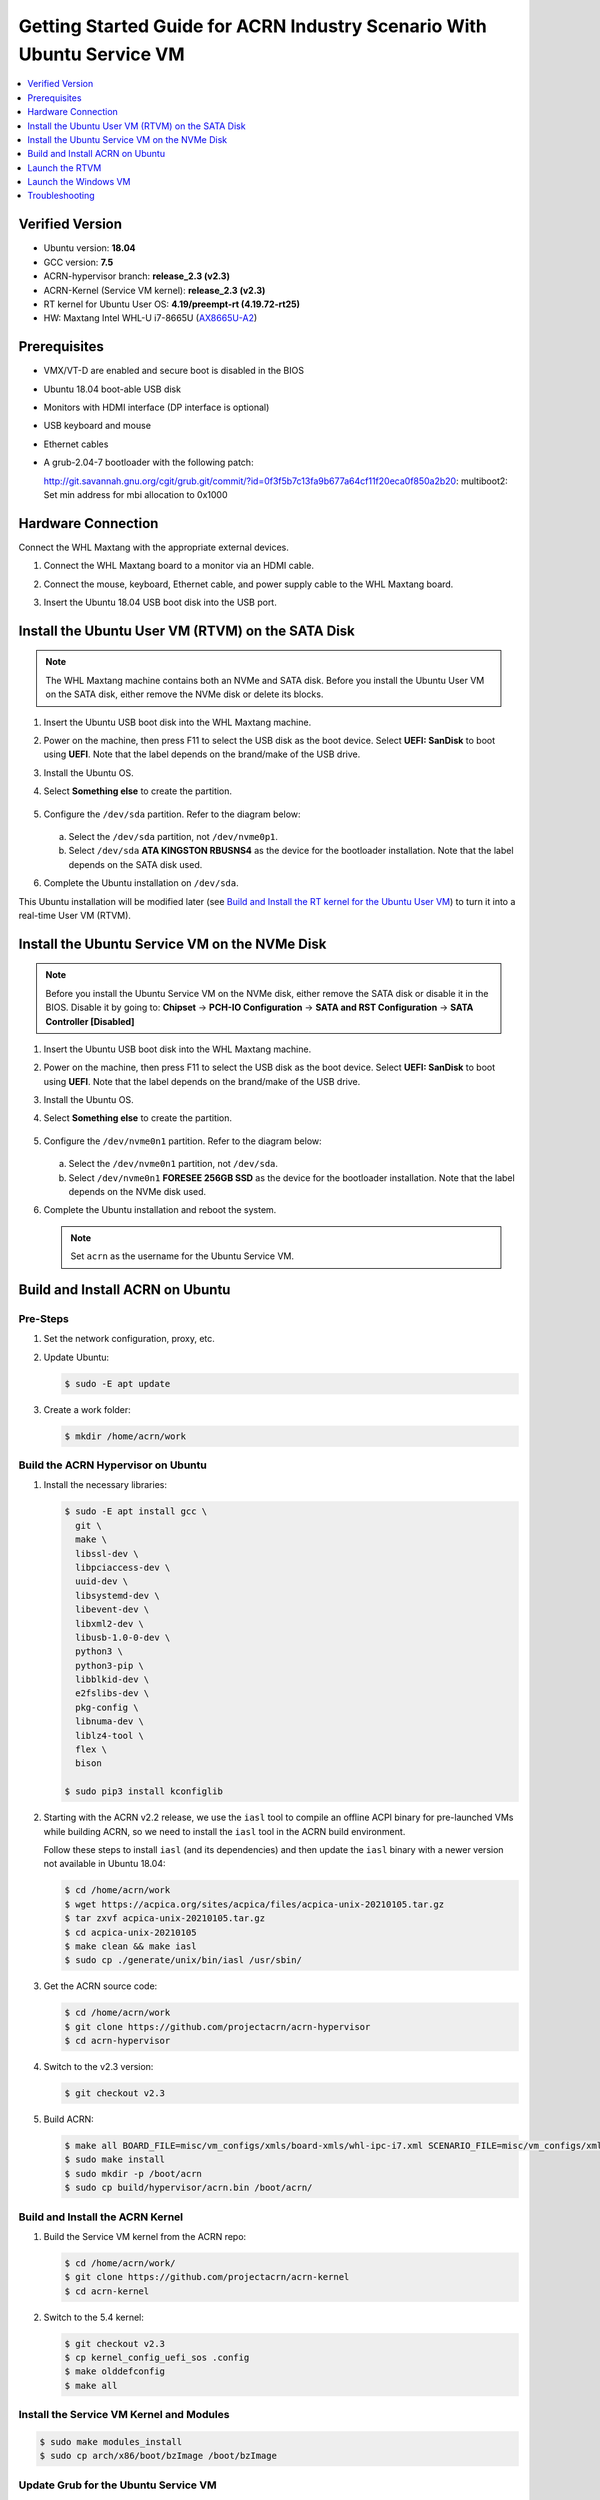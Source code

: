 .. _rt_industry_ubuntu_setup:

Getting Started Guide for ACRN Industry Scenario With Ubuntu Service VM
#######################################################################

.. contents::
   :local:
   :depth: 1

Verified Version
****************

- Ubuntu version: **18.04**
- GCC version: **7.5**
- ACRN-hypervisor branch: **release_2.3 (v2.3)**
- ACRN-Kernel (Service VM kernel): **release_2.3 (v2.3)**
- RT kernel for Ubuntu User OS: **4.19/preempt-rt (4.19.72-rt25)**
- HW: Maxtang Intel WHL-U i7-8665U (`AX8665U-A2 <http://www.maxtangpc.com/fanlessembeddedcomputers/140.html>`_)

Prerequisites
*************

- VMX/VT-D are enabled and secure boot is disabled in the BIOS
- Ubuntu 18.04 boot-able USB disk
- Monitors with HDMI interface (DP interface is optional)
- USB keyboard and mouse
- Ethernet cables
- A grub-2.04-7 bootloader with the following patch:

  http://git.savannah.gnu.org/cgit/grub.git/commit/?id=0f3f5b7c13fa9b677a64cf11f20eca0f850a2b20:
  multiboot2: Set min address for mbi allocation to 0x1000

.. rst-class:: numbered-step

Hardware Connection
*******************

Connect the WHL Maxtang with the appropriate external devices.

#. Connect the WHL Maxtang board to a monitor via an HDMI cable.
#. Connect the mouse, keyboard, Ethernet cable, and power supply cable to
   the WHL Maxtang board.
#. Insert the Ubuntu 18.04 USB boot disk into the USB port.

   .. figure:: images/rt-ind-ubun-hw-1.png

   .. figure:: images/rt-ind-ubun-hw-2.png

.. rst-class:: numbered-step


.. _install-ubuntu-rtvm-sata:

Install the Ubuntu User VM (RTVM) on the SATA Disk
**************************************************

.. note:: The WHL Maxtang machine contains both an NVMe and SATA disk.
   Before you install the Ubuntu User VM on the SATA disk, either
   remove the NVMe disk or delete its blocks.

#. Insert the Ubuntu USB boot disk into the WHL Maxtang machine.
#. Power on the machine, then press F11 to select the USB disk as the boot
   device. Select **UEFI: SanDisk** to boot using **UEFI**. Note that the
   label depends on the brand/make of the USB drive.
#. Install the Ubuntu OS.
#. Select **Something else** to create the partition.

   .. figure:: images/native-ubuntu-on-SATA-1.png

#. Configure the ``/dev/sda`` partition. Refer to the diagram below:

   .. figure:: images/native-ubuntu-on-SATA-2.png

   a. Select the ``/dev/sda`` partition, not ``/dev/nvme0p1``.
   b. Select ``/dev/sda`` **ATA KINGSTON RBUSNS4** as the device for the
      bootloader installation. Note that the label depends on the SATA disk used.

#. Complete the Ubuntu installation on ``/dev/sda``.

This Ubuntu installation will be modified later (see `Build and Install the RT kernel for the Ubuntu User VM`_)
to turn it into a real-time User VM (RTVM).

.. rst-class:: numbered-step

.. _install-ubuntu-Service VM-NVMe:

Install the Ubuntu Service VM on the NVMe Disk
**********************************************

.. note:: Before you install the Ubuntu Service VM on the NVMe disk, either
   remove the SATA disk or disable it in the BIOS. Disable it by going to:
   **Chipset** → **PCH-IO Configuration** -> **SATA and RST Configuration** -> **SATA Controller [Disabled]**

#. Insert the Ubuntu USB boot disk into the WHL Maxtang machine.
#. Power on the machine, then press F11 to select the USB disk as the boot
   device. Select **UEFI: SanDisk** to boot using **UEFI**. Note that the
   label depends on the brand/make of the USB drive.
#. Install the Ubuntu OS.
#. Select **Something else** to create the partition.

   .. figure:: images/native-ubuntu-on-NVME-1.png

#. Configure the ``/dev/nvme0n1`` partition. Refer to the diagram below:

   .. figure:: images/native-ubuntu-on-NVME-2.png

   a. Select the ``/dev/nvme0n1`` partition, not ``/dev/sda``.
   b. Select ``/dev/nvme0n1`` **FORESEE 256GB SSD** as the device for the
      bootloader installation. Note that the label depends on the NVMe disk used.

#. Complete the Ubuntu installation and reboot the system.

   .. note:: Set ``acrn`` as the username for the Ubuntu Service VM.


.. rst-class:: numbered-step

.. _build-and-install-acrn-on-ubuntu:

Build and Install ACRN on Ubuntu
********************************

Pre-Steps
=========

#. Set the network configuration, proxy, etc.
#. Update Ubuntu:

   .. code-block:: none

      $ sudo -E apt update

#. Create a work folder:

   .. code-block:: none

      $ mkdir /home/acrn/work

Build the ACRN Hypervisor on Ubuntu
===================================

#. Install the necessary libraries:

   .. code-block:: none

      $ sudo -E apt install gcc \
        git \
        make \
        libssl-dev \
        libpciaccess-dev \
        uuid-dev \
        libsystemd-dev \
        libevent-dev \
        libxml2-dev \
        libusb-1.0-0-dev \
        python3 \
        python3-pip \
        libblkid-dev \
        e2fslibs-dev \
        pkg-config \
        libnuma-dev \
        liblz4-tool \
        flex \
        bison

      $ sudo pip3 install kconfiglib

#. Starting with the ACRN v2.2 release, we use the ``iasl`` tool to
   compile an offline ACPI binary for pre-launched VMs while building ACRN,
   so we need to install the ``iasl`` tool in the ACRN build environment.

   Follow these steps to install ``iasl`` (and its dependencies) and
   then update the ``iasl`` binary with a newer version not available
   in Ubuntu 18.04:

   .. code-block:: none

      $ cd /home/acrn/work
      $ wget https://acpica.org/sites/acpica/files/acpica-unix-20210105.tar.gz
      $ tar zxvf acpica-unix-20210105.tar.gz
      $ cd acpica-unix-20210105
      $ make clean && make iasl
      $ sudo cp ./generate/unix/bin/iasl /usr/sbin/

#. Get the ACRN source code:

   .. code-block:: none

      $ cd /home/acrn/work
      $ git clone https://github.com/projectacrn/acrn-hypervisor
      $ cd acrn-hypervisor

#. Switch to the v2.3 version:

   .. code-block:: none

      $ git checkout v2.3

#. Build ACRN:

   .. code-block:: none

      $ make all BOARD_FILE=misc/vm_configs/xmls/board-xmls/whl-ipc-i7.xml SCENARIO_FILE=misc/vm_configs/xmls/config-xmls/whl-ipc-i7/industry.xml RELEASE=0
      $ sudo make install
      $ sudo mkdir -p /boot/acrn
      $ sudo cp build/hypervisor/acrn.bin /boot/acrn/

Build and Install the ACRN Kernel
=================================

#. Build the Service VM kernel from the ACRN repo:

   .. code-block:: none

      $ cd /home/acrn/work/
      $ git clone https://github.com/projectacrn/acrn-kernel
      $ cd acrn-kernel

#. Switch to the 5.4 kernel:

   .. code-block:: none

      $ git checkout v2.3
      $ cp kernel_config_uefi_sos .config
      $ make olddefconfig
      $ make all

Install the Service VM Kernel and Modules
=========================================

.. code-block:: none

   $ sudo make modules_install
   $ sudo cp arch/x86/boot/bzImage /boot/bzImage

Update Grub for the Ubuntu Service VM
=====================================

#. Update the ``/etc/grub.d/40_custom`` file as shown below.

   .. note::
      Enter the command line for the kernel in ``/etc/grub.d/40_custom`` as
      a single line and not as multiple lines. Otherwise, the kernel will
      fail to boot.

   .. code-block:: none

      menuentry "ACRN Multiboot Ubuntu Service VM" --id ubuntu-service-vm {
        load_video
        insmod gzio
        insmod part_gpt
        insmod ext2

        search --no-floppy --fs-uuid --set 9bd58889-add7-410c-bdb7-1fbc2af9b0e1
        echo 'loading ACRN...'
        multiboot2 /boot/acrn/acrn.bin  root=PARTUUID="e515916d-aac4-4439-aaa0-33231a9f4d83"
        module2 /boot/bzImage Linux_bzImage
      }

   .. note::
      Update this to use the UUID (``--set``) and PARTUUID (``root=`` parameter)
      (or use the device node directly) of the root partition (e.g.
      ``/dev/nvme0n1p2``). Hint: use ``sudo blkid <device node>``.

      Update the kernel name if you used a different name as the source
      for your Service VM kernel.

      Add the ``menuentry`` at the bottom of :file:`40_custom`, keep the
      ``exec tail`` line at the top intact.

#. Modify the ``/etc/default/grub`` file to make the Grub menu visible when
   booting and make it load the Service VM kernel by default. Modify the
   lines shown below:

   .. code-block:: none

      GRUB_DEFAULT=ubuntu-service-vm
      #GRUB_TIMEOUT_STYLE=hidden
      GRUB_TIMEOUT=5
      GRUB_CMDLINE_LINUX="text"

#. Update Grub on your system:

   .. code-block:: none

      $ sudo update-grub

Enable Network Sharing for the User VM
======================================

In the Ubuntu Service VM, enable network sharing for the User VM:

.. code-block:: none

   $ sudo systemctl enable systemd-networkd
   $ sudo systemctl start systemd-networkd


Reboot the System
=================

Reboot the system. You should see the Grub menu with the new **ACRN
ubuntu-service-vm** entry. Select it and proceed to booting the platform. The
system will start Ubuntu and you can now log in (as before).

To verify that the hypervisor is effectively running, check ``dmesg``. The
typical output of a successful installation resembles the following:

.. code-block:: none

   $ dmesg | grep ACRN
   [    0.000000] Hypervisor detected: ACRN
   [    0.862942] ACRN HVLog: acrn_hvlog_init


Additional Settings in the Service VM
=====================================

BIOS Settings of GVT-d for WaaG
-------------------------------

.. note::
   Skip this step if you are using a Kaby Lake (KBL) Intel NUC.

Go to **Chipset** -> **System Agent (SA) Configuration** -> **Graphics
Configuration** and make the following settings:

Set **DVMT Pre-Allocated** to **64MB**:

.. figure:: images/DVMT-reallocated-64mb.png

Set **PM Support** to **Enabled**:

.. figure:: images/PM-support-enabled.png

Use OVMF to Launch the User VM
------------------------------

The User VM will be launched by OVMF, so copy it to the specific folder:

.. code-block:: none

   $ sudo mkdir -p /usr/share/acrn/bios
   $ sudo cp /home/acrn/work/acrn-hypervisor/devicemodel/bios/OVMF.fd  /usr/share/acrn/bios

Build and Install the RT Kernel for the Ubuntu User VM
------------------------------------------------------

Follow these instructions to build the RT kernel.

#. Clone the RT kernel source code:

   .. note::
      This guide assumes you are doing this within the Service VM. This
      **acrn-kernel** repository was already cloned under ``/home/acrn/work``
      earlier on so you can just ``cd`` into it and perform the ``git checkout``
      directly.

   .. code-block:: none

      $ git clone https://github.com/projectacrn/acrn-kernel
      $ cd acrn-kernel
      $ git checkout 4.19/preempt-rt
      $ make mrproper

   .. note::
      The ``make mrproper`` is to make sure there is no ``.config`` file
      left from any previous build (e.g. the one for the Service VM kernel).

#. Build the kernel:

   .. code-block:: none

      $ cp x86-64_defconfig .config
      $ make olddefconfig
      $ make targz-pkg

#. Copy the kernel and modules:

   .. code-block:: none

      $ sudo mount /dev/sda2 /mnt
      $ sudo cp arch/x86/boot/bzImage /mnt/boot/
      $ sudo tar -zxvf linux-4.19.72-rt25-x86.tar.gz -C /mnt/lib/modules/
      $ sudo cp -r /mnt/lib/modules/lib/modules/4.19.72-rt25 /mnt/lib/modules/
      $ sudo cd ~ && sudo umount /mnt && sync

.. rst-class:: numbered-step

Launch the RTVM
***************

Grub in the Ubuntu User VM (RTVM) needs to be configured to use the new RT
kernel that was just built and installed on the rootfs. Follow these steps to
perform this operation.

Update the Grub File
====================

#. Reboot into the Ubuntu User VM located on the SATA drive and log on.

#. Update the ``/etc/grub.d/40_custom`` file as shown below.

   .. note::
      Enter the command line for the kernel in ``/etc/grub.d/40_custom`` as
      a single line and not as multiple lines. Otherwise, the kernel will
      fail to boot.

   .. code-block:: none

      menuentry "ACRN Ubuntu User VM" --id ubuntu-user-vm {
        load_video
        insmod gzio
        insmod part_gpt
        insmod ext2

        search --no-floppy --fs-uuid --set b2ae4879-c0b6-4144-9d28-d916b578f2eb
        echo 'loading ACRN...'

        linux  /boot/bzImage root=PARTUUID=<UUID of rootfs partition> rw rootwait nohpet console=hvc0 console=ttyS0 no_timer_check ignore_loglevel log_buf_len=16M consoleblank=0 clocksource=tsc tsc=reliable x2apic_phys processor.max_cstate=0 intel_idle.max_cstate=0 intel_pstate=disable mce=ignore_ce audit=0 isolcpus=nohz,domain,1 nohz_full=1 rcu_nocbs=1 nosoftlockup idle=poll irqaffinity=0
      }

   .. note::
      Update this to use the UUID (``--set``) and PARTUUID (``root=`` parameter)
      (or use the device node directly) of the root partition (e.g. ``/dev/sda2).
      Hint: use ``sudo blkid /dev/sda*``.

      Update the kernel name if you used a different name as the source
      for your Service VM kernel.

      Add the ``menuentry`` at the bottom of :file:`40_custom`, keep the
      ``exec tail`` line at the top intact.

#. Modify the ``/etc/default/grub`` file to make the grub menu visible when
   booting and make it load the RT kernel by default. Modify the
   lines shown below:

   .. code-block:: none

      GRUB_DEFAULT=ubuntu-user-vm
      #GRUB_TIMEOUT_STYLE=hidden
      GRUB_TIMEOUT=5

#. Update Grub on your system:

   .. code-block:: none

      $ sudo update-grub

#. Reboot into the Ubuntu Service VM

Launch the RTVM
===============

  .. code-block:: none

     $ sudo cp /home/acrn/work/acrn-hyperviso/misc/vm_configs/sample_launch_scripts/nuc/launch_hard_rt_vm.sh  /usr/share/acrn/
     $ sudo /usr/share/acrn/launch_hard_rt_vm.sh

Recommended BIOS Settings for RTVM
----------------------------------

.. csv-table::
   :widths: 15, 30, 10

   "Hyper-threading", "Intel Advanced Menu -> CPU Configuration", "Disabled"
   "Intel VMX", "Intel Advanced Menu -> CPU Configuration", "Enable"
   "Speed Step", "Intel Advanced Menu -> Power & Performance -> CPU - Power Management Control", "Disabled"
   "Speed Shift", "Intel Advanced Menu -> Power & Performance -> CPU - Power Management Control", "Disabled"
   "C States", "Intel Advanced Menu -> Power & Performance -> CPU - Power Management Control", "Disabled"
   "RC6", "Intel Advanced Menu -> Power & Performance -> GT - Power Management", "Disabled"
   "GT freq", "Intel Advanced Menu -> Power & Performance -> GT - Power Management", "Lowest"
   "SA GV", "Intel Advanced Menu -> Memory Configuration", "Fixed High"
   "VT-d", "Intel Advanced Menu -> System Agent Configuration", "Enable"
   "Gfx Low Power Mode", "Intel Advanced Menu -> System Agent Configuration -> Graphics Configuration", "Disabled"
   "DMI spine clock gating", "Intel Advanced Menu -> System Agent Configuration -> DMI/OPI Configuration", "Disabled"
   "PCH Cross Throttling", "Intel Advanced Menu -> PCH-IO Configuration", "Disabled"
   "Legacy IO Low Latency", "Intel Advanced Menu -> PCH-IO Configuration -> PCI Express Configuration", "Enabled"
   "PCI Express Clock Gating", "Intel Advanced Menu -> PCH-IO Configuration -> PCI Express Configuration", "Disabled"
   "Delay Enable DMI ASPM", "Intel Advanced Menu -> PCH-IO Configuration -> PCI Express Configuration", "Disabled"
   "DMI Link ASPM", "Intel Advanced Menu -> PCH-IO Configuration -> PCI Express Configuration", "Disabled"
   "Aggressive LPM Support", "Intel Advanced Menu -> PCH-IO Configuration -> SATA And RST Configuration", "Disabled"
   "USB Periodic SMI", "Intel Advanced Menu -> LEGACY USB Configuration", "Disabled"
   "ACPI S3 Support", "Intel Advanced Menu -> ACPI Settings", "Disabled"
   "Native ASPM", "Intel Advanced Menu -> ACPI Settings", "Disabled"

.. note:: BIOS settings depend on the platform and BIOS version; some may
   not be applicable.

Recommended Kernel Cmdline for RTVM
-----------------------------------

.. code-block:: none

   root=PARTUUID=<UUID of rootfs partition> rw rootwait nohpet console=hvc0 console=ttyS0 \
   no_timer_check ignore_loglevel log_buf_len=16M consoleblank=0 \
   clocksource=tsc tsc=reliable x2apic_phys processor.max_cstate=0 \
   intel_idle.max_cstate=0 intel_pstate=disable mce=ignore_ce audit=0 \
   isolcpus=nohz,domain,1 nohz_full=1 rcu_nocbs=1 nosoftlockup idle=poll \
   irqaffinity=0


Configure RDT
-------------

In addition to setting the CAT configuration via HV commands, we allow
developers to add CAT configurations to the VM config and configure
automatically at the time of RTVM creation. Refer to :ref:`rdt_configuration`
for details on RDT configuration and :ref:`hv_rdt` for details on RDT
high-level design.

Set Up the Core Allocation for the RTVM
---------------------------------------

In our recommended configuration, two cores are allocated to the RTVM:
core 0 for housekeeping and core 1 for RT tasks. In order to achieve
this, follow the below steps to allocate all housekeeping tasks to core 0:

#. Prepare the RTVM launch script

   Follow the `Passthrough a hard disk to RTVM`_ section to make adjustments to
   the ``/usr/share/acrn/launch_hard_rt_vm.sh`` launch script.

#. Launch the RTVM:

   .. code-block:: none

      $ sudo /usr/share/acrn/launch_hard_rt_vm.sh

#. Log in to the RTVM as root and run the script as below:

   .. code-block:: none

      #!/bin/bash
      # Copyright (C) 2019 Intel Corporation.
      # SPDX-License-Identifier: BSD-3-Clause
      # Move all IRQs to core 0.
      for i in `cat /proc/interrupts | grep '^ *[0-9]*[0-9]:' | awk {'print $1'} | sed 's/:$//' `;
      do
          echo setting $i to affine for core zero
          echo 1 > /proc/irq/$i/smp_affinity
      done

      # Move all rcu tasks to core 0.
      for i in `pgrep rcu`; do taskset -pc 0 $i; done

      # Change real-time attribute of all rcu tasks to SCHED_OTHER and priority 0
      for i in `pgrep rcu`; do chrt -v -o -p 0 $i; done

      # Change real-time attribute of all tasks on core 1 to SCHED_OTHER and priority 0
      for i in `pgrep /1`; do chrt -v -o -p 0 $i; done

      # Change real-time attribute of all tasks to SCHED_OTHER and priority 0
      for i in `ps -A -o pid`; do chrt -v -o -p 0 $i; done

      echo disabling timer migration
      echo 0 > /proc/sys/kernel/timer_migration

   .. note:: Ignore the error messages that might appear while the script is
      running.

Run Cyclictest
--------------

#. Refer to the :ref:`troubleshooting section <enabling the network on the RTVM>`
   below that discusses how to enable the network connection for RTVM.

#. Launch the RTVM and log in as root.

#. Install the ``rt-tests`` tool:

   .. code-block:: none

      # apt install rt-tests

#. Use the following command to start cyclictest:

   .. code-block:: none

      # cyclictest -a 1 -p 80 -m -N -D 1h -q -H 30000 --histfile=test.log


   Parameter descriptions:

    :-a 1:                           to bind the RT task to core 1
    :-p 80:                          to set the priority of the highest prio thread
    :-m:                             lock current and future memory allocations
    :-N:                             print results in ns instead of us (default us)
    :-D 1h:                          to run for 1 hour, you can change it to other values
    :-q:                             quiet mode; print a summary only on exit
    :-H 30000 --histfile=test.log:   dump the latency histogram to a local file

.. rst-class:: numbered-step

Launch the Windows VM
*********************

#. Follow this :ref:`guide <using_windows_as_uos>` to prepare the Windows
   image file and then reboot with a new ``acrngt.conf``.

#. Modify the ``launch_uos_id1.sh`` script as follows and then launch
   the Windows VM as one of the post-launched standard VMs:

   .. code-block:: none
      :emphasize-lines: 2

      acrn-dm -A -m $mem_size -s 0:0,hostbridge -s 1:0,lpc -l com1,stdio \
         -s 2,passthru,0/2/0,gpu \
         -s 3,virtio-blk,./win10-ltsc.img \
         -s 4,virtio-net,tap0 \
         --ovmf /usr/share/acrn/bios/OVMF.fd \
         --windows \
         $vm_name

Troubleshooting
***************

.. _enabling the network on the RTVM:

Enabling the Network on the RTVM
================================

If you need to access the internet, you must add the following command line
to the ``launch_hard_rt_vm.sh`` script before launching it:

.. code-block:: none
   :emphasize-lines: 8

   acrn-dm -A -m $mem_size -s 0:0,hostbridge \
      --lapic_pt \
      --rtvm \
      --virtio_poll 1000000 \
      -U 495ae2e5-2603-4d64-af76-d4bc5a8ec0e5 \
      -s 2,passthru,02/0/0 \
      -s 3,virtio-console,@stdio:stdio_port \
      -s 8,virtio-net,tap0 \
      $pm_channel $pm_by_vuart \
      --ovmf /usr/share/acrn/bios/OVMF.fd \
      hard_rtvm

.. _passthru to rtvm:

Passthrough a Hard Disk to RTVM
===============================

#. Use the ``lspci`` command to ensure that the correct SATA device IDs will
   be used for the passthrough before launching the script:

   .. code-block:: none

      # lspci -nn | grep -i sata
      00:17.0 SATA controller [0106]: Intel Corporation Cannon Point-LP SATA Controller [AHCI Mode] [8086:9dd3] (rev 30)

#. Modify the script to use the correct SATA device IDs and bus number:

   .. code-block:: none

      # vim /usr/share/acrn/launch_hard_rt_vm.sh

      passthru_vpid=(
      ["eth"]="8086 156f"
      ["sata"]="8086 9dd3"
      ["nvme"]="8086 f1a6"
      )
      passthru_bdf=(
      ["eth"]="0000:00:1f.6"
      ["sata"]="0000:00:17.0"
      ["nvme"]="0000:02:00.0"
      )

      # SATA pass-through
      echo ${passthru_vpid["sata"]} > /sys/bus/pci/drivers/pci-stub/new_id
      echo ${passthru_bdf["sata"]} > /sys/bus/pci/devices/${passthru_bdf["sata"]}/driver/unbind
      echo ${passthru_bdf["sata"]} > /sys/bus/pci/drivers/pci-stub/bind

      # NVME pass-through
      #echo ${passthru_vpid["nvme"]} > /sys/bus/pci/drivers/pci-stub/new_id
      #echo ${passthru_bdf["nvme"]} > /sys/bus/pci/devices/${passthru_bdf["nvme"]}/driver/unbind
      #echo ${passthru_bdf["nvme"]} > /sys/bus/pci/drivers/pci-stub/bind

   .. code-block:: none
      :emphasize-lines: 5

         --lapic_pt \
         --rtvm \
         --virtio_poll 1000000 \
         -U 495ae2e5-2603-4d64-af76-d4bc5a8ec0e5 \
         -s 2,passthru,00/17/0 \
         -s 3,virtio-console,@stdio:stdio_port \
         -s 8,virtio-net,tap0 \
         $pm_channel $pm_by_vuart \
         --ovmf /usr/share/acrn/bios/OVMF.fd \
         hard_rtvm

#. Upon deployment completion, launch the RTVM directly onto your WHL
   Intel NUC:

   .. code-block:: none

      $ sudo /usr/share/acrn/launch_hard_rt_vm.sh

